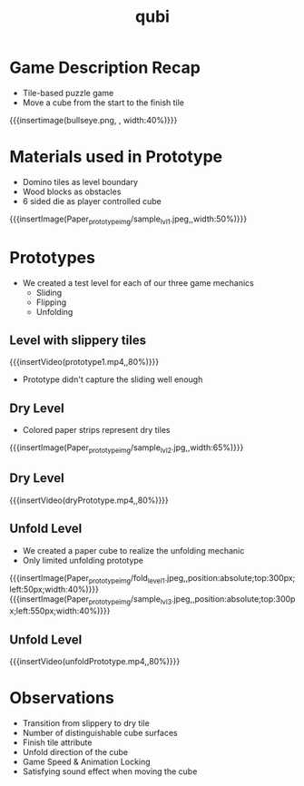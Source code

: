 * Game Description Recap
- Tile-based puzzle game
- Move a cube from the start to the finish tile
{{{insertimage(bullseye.png, , width:40%)}}}

* Materials used in Prototype
- Domino tiles as level boundary
- Wood blocks as obstacles
- 6 sided die as player controlled cube
{{{insertImage(Paper_prototype_img/sample_lvl_1.jpeg,,width:50%)}}}
* Prototypes
# kinda state what we used
# one prototype for one mechanic
# probably have prototype description & observation in one chapter
- We created a test level for each of our three game mechanics
  - Sliding
  - Flipping
  - Unfolding
** Level with slippery tiles
{{{insertVideo(prototype1.mp4,,80%)}}}
#+ATTR_REVEAL: :frag (fade-in)
- Prototype didn't capture the sliding well enough
** Dry Level
- Colored paper strips represent dry tiles
{{{insertImage(Paper_prototype_img/sample_lvl_2.jpg,,width:65%)}}}
** Dry Level
{{{insertVideo(dryPrototype.mp4,,80%)}}}
** Unfold Level
- We created a paper cube to realize the unfolding mechanic
- Only limited unfolding prototype
{{{insertImage(Paper_prototype_img/fold_level_1.jpeg,,position:absolute;top:300px;left:50px;width:40%)}}}
{{{insertImage(Paper_prototype_img/sample_lvl_3.jpeg,,position:absolute;top:300px;left:550px;width:40%)}}}
** Unfold Level
{{{insertVideo(unfoldPrototype.mp4,,80%)}}}
* Observations
#+ATTR_REVEAL: :frag (fade-in fade-in fade-in fade-in fade-in fade-in)
- Transition from slippery to dry tile
- Number of distinguishable cube surfaces
- Finish tile attribute
- Unfold direction of the cube
- Game Speed & Animation Locking
- Satisfying sound effect when moving the cube

* Meta Data                                                        :noexport:
#+title: qubi
#+reveal_root: https://cdn.jsdelivr.net/npm/reveal.js

** reveal settings
#+options: toc:nil num:nil
#+options: reveal_center:nil
#+reveal_plugins: (notes zoom)
#+reveal_theme: white
#+reveal_extra_css: extrastyle.css
#+reveal_title_slide_background: ../../images/title.png
#+reveal_init_options: slideNumber:"c/t"

** html templates
#+reveal_title_slide:  <br><br><br><br><h1>%t</h1><h4>Felix Brendel<br>Jonas Helms<br>Van Minh Pham</h4>
#+reveal_slide_header: <img class="tumlogo" src="../../images/tum.png"/>
#+reveal_slide_footer: <ul><li>Felix Brendel, Jonas Helms, Van Minh Pham</li><li>18.11.2020</li></ul>

** Macros
#+macro: insertImage #+html: <figure><img style="$3" src="../../images/$1" alt="$1"><figcaption>$2</figcaption></figure>
# usage: insertImage(pathToImage, imageCaption="", style="")
# usage: insertVideo(pathToVid, imageCaption="", width="")
#+macro: insertVideo #+html: <figure><video muted autoplay="true" loop width="$3"><source src="../../videos/$1" type="video/webm"></video><figcaption>$2</figcaption></figure>
